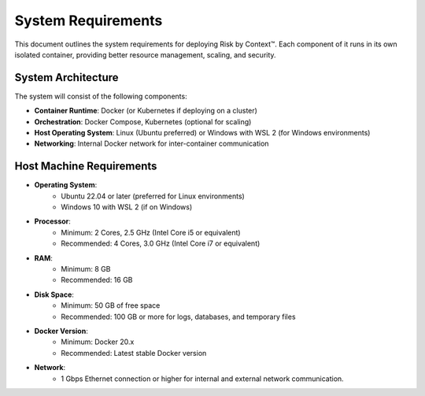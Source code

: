 ===================
System Requirements
===================
This document outlines the system requirements for deploying Risk by Context™. Each component of it 
runs in its own isolated container, providing better resource management, scaling, and security.

System Architecture
-------------------
The system will consist of the following components:

- **Container Runtime**: Docker (or Kubernetes if deploying on a cluster)
- **Orchestration**: Docker Compose, Kubernetes (optional for scaling)
- **Host Operating System**: Linux (Ubuntu preferred) or Windows with WSL 2 (for Windows environments)
- **Networking**: Internal Docker network for inter-container communication


Host Machine Requirements
-------------------------
- **Operating System**:
    - Ubuntu 22.04 or later (preferred for Linux environments)
    - Windows 10 with WSL 2 (if on Windows)
- **Processor**:
    - Minimum: 2 Cores, 2.5 GHz (Intel Core i5 or equivalent)
    - Recommended: 4 Cores, 3.0 GHz (Intel Core i7 or equivalent)
- **RAM**:
    - Minimum: 8 GB
    - Recommended: 16 GB
- **Disk Space**:
    - Minimum: 50 GB of free space
    - Recommended: 100 GB or more for logs, databases, and temporary files
- **Docker Version**: 
    - Minimum: Docker 20.x
    - Recommended: Latest stable Docker version
- **Network**:
    - 1 Gbps Ethernet connection or higher for internal and external network communication.
